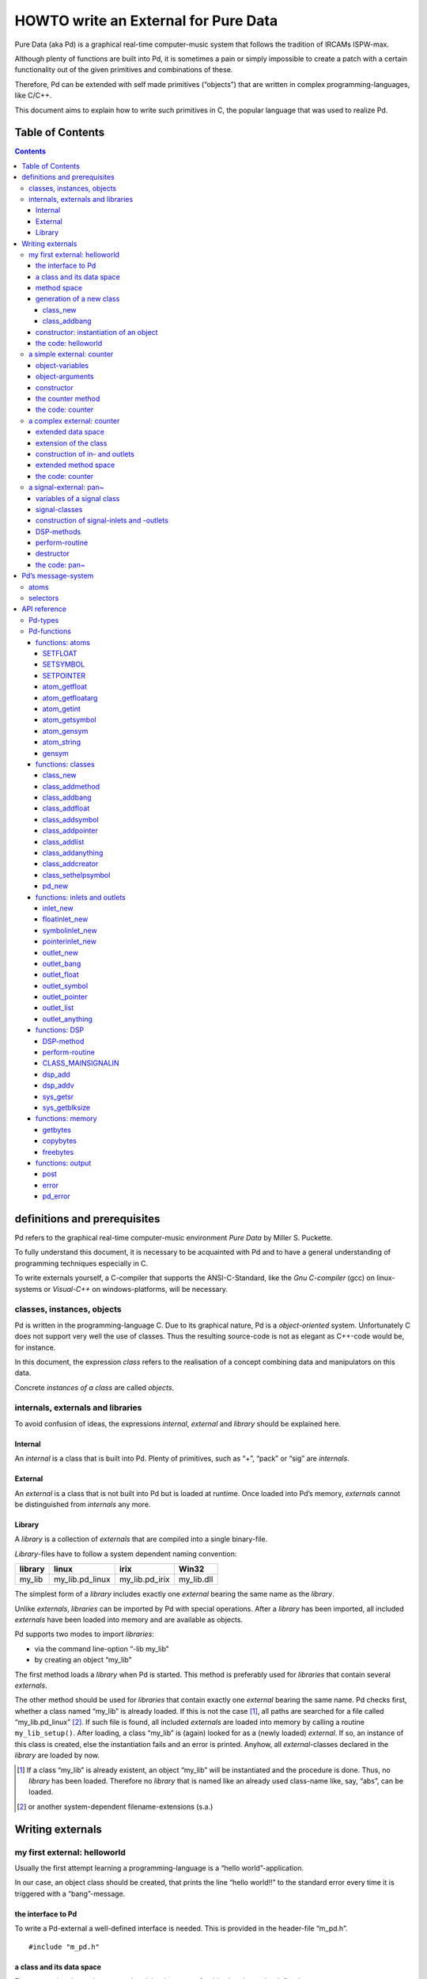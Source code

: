 #####################################
HOWTO write an External for Pure Data
#####################################

Pure Data (aka Pd) is a graphical real-time computer-music system that follows the tradition of IRCAMs ISPW-max.

Although plenty of functions are built into Pd, it is sometimes a pain or simply impossible to create a patch with a certain functionality out of the given primitives and combinations of these.

Therefore, Pd can be extended with self made primitives (“objects”) that are written in complex programming-languages, like C/C++.

This document aims to explain how to write such primitives in C, the popular language that was used to realize Pd. 

Table of Contents
*****************

.. contents::

definitions and prerequisites
*****************************

Pd refers to the graphical real-time computer-music environment *Pure
Data* by Miller S. Puckette.

To fully understand this document, it is necessary to be acquainted with
Pd and to have a general understanding of programming techniques
especially in C.

To write externals yourself, a C-compiler that supports the
ANSI-C-Standard, like the *Gnu C-compiler* (gcc) on linux-systems or
*Visual-C++* on windows-platforms, will be necessary.

classes, instances, objects
===========================

Pd is written in the programming-language C. Due to its graphical
nature, Pd is a *object-oriented* system. Unfortunately C does not
support very well the use of classes. Thus the resulting source-code is
not as elegant as C++-code would be, for instance.

In this document, the expression *class* refers to the realisation of a
concept combining data and manipulators on this data.

Concrete *instances of a class* are called *objects*.

internals, externals and libraries
==================================

To avoid confusion of ideas, the expressions *internal*, *external* and
*library* should be explained here.

Internal
--------

An *internal* is a class that is built into Pd. Plenty of primitives,
such as “+”, “pack” or “sig” are *internals*.

External
--------

An *external* is a class that is not built into Pd but is loaded at
runtime. Once loaded into Pd’s memory, *externals* cannot be
distinguished from *internals* any more.

Library
-------

A *library* is a collection of *externals* that are compiled into a
single binary-file.

*Library*-files have to follow a system dependent naming convention:

+-----------+---------------------+--------------------+---------------+
| library   | linux               | irix               | Win32         |
+===========+=====================+====================+===============+
| my\_lib   | my\_lib.pd\_linux   | my\_lib.pd\_irix   | my\_lib.dll   |
+-----------+---------------------+--------------------+---------------+

The simplest form of a *library* includes exactly one *external* bearing
the same name as the *library*.

Unlike *externals*, *libraries* can be imported by Pd with special
operations. After a *library* has been imported, all included
*externals* have been loaded into memory and are available as objects.

Pd supports two modes to import *libraries*:

-  via the command line-option “-lib my\_lib”

-  by creating an object “my\_lib”

The first method loads a *library* when Pd is started. This method is
preferably used for *libraries* that contain several *externals*.

The other method should be used for *libraries* that contain exactly one
*external* bearing the same name. Pd checks first, whether a class named
“my\_lib” is already loaded. If this is not the case [#]_, all paths are
searched for a file called “my\_lib.pd\_linux” [#]_. If such file is
found, all included *externals* are loaded into memory by calling a
routine ``my_lib_setup()``. After loading, a class “my\_lib” is (again)
looked for as a (newly loaded) *external*. If so, an instance of this
class is created, else the instantiation fails and an error is printed.
Anyhow, all *external*-classes declared in the *library* are loaded by
now.

.. [#] If a class “my\_lib” is already existent, an object “my\_lib” will be instantiated and the procedure is done. Thus, no *library* has been loaded. Therefore no *library* that is named like an already used class-name like, say, “abs”, can be loaded.

.. [#] or another system-dependent filename-extensions (s.a.)


Writing externals
*****************

my first external: helloworld
=============================

Usually the first attempt learning a programming-language is a “hello
world”-application.

In our case, an object class should be created, that prints the line
“hello world!!” to the standard error every time it is triggered with a
“bang”-message.

the interface to Pd
-------------------

To write a Pd-external a well-defined interface is needed. This is
provided in the header-file “m\_pd.h”.

::

    #include "m_pd.h"

a class and its data space
--------------------------

First a new class has to be prepared and the data space for this class
has to be defined.

::

    static t_class *helloworld_class;

    typedef struct _helloworld {
      t_object  x_obj;
    } t_helloworld;

``hello_worldclass`` is going to be a pointer to the new class.

The structure ``t_helloworld`` (of the type ``_helloworld``) is the data
space of the class.

An absolutely necessary element of the data space is a variable of the
type ``t_object``, which is used to store internal object-properties
like the graphical presentation of the object or data about inlets and
outlets.

``t_object`` has to be the first entry in the structure !

Because a simple “hello world”-application needs no variables, the
structure is empty apart from the ``t_object``.

method space
------------

Apart from the data space, a class needs a set of manipulators (methods)
to manipulate the data with.

If a message is sent to an instance of our class, a method is called.
These methods are the interfaces to the message system of Pd. On
principal they have no return argument and are therefore of the type
``void``.

::

    void helloworld_bang(t_helloworld *x)
    {
      post("Hello world !!");
    }

This method has an argument of the type ``t_helloworld``, which would
enable us to manipulate the data space.

Since we only want to output “Hello world!” (and, by the way, our data
space is quite sparse), we renounce a manipulation.

The command ``post(char *c,...)`` sends a string to the standard error.
A carriage return is added automatically. Apart from this, the
``post``-command works like the C-command ``printf()``.

generation of a new class
-------------------------

To generate a new class, information of the data space and the method
space of this class, have to be passed to Pd when a library is loaded.

On loading a new library “my\_lib”, Pd tries to call a function
“my\_lib\_setup()”. This function (or functions called by it) declares
the new classes and their properties. It is only called once, when the
library is loaded. If the function-call fails (e.g., because no function
of the specified name is present) no external of the library will be
loaded.

::

    void helloworld_setup(void)
    {
      helloworld_class = class_new(gensym("helloworld"),
            (t_newmethod)helloworld_new,
            0, sizeof(t_helloworld),
            CLASS_DEFAULT, 0);

      class_addbang(helloworld_class, helloworld_bang);
    }

class\_new
^^^^^^^^^^

The function ``class_new`` creates a new class and returns a pointer to
this prototype.

The first argument is the symbolic name of the class.

The next two arguments define the constructor and destructor of the
class.

Whenever a class object is created in a Pd-patch, the class-constructor
``(t_newmethod)helloworld_new`` instantiates the object and initialises
the data space.

Whenever an object is destroyed (either by closing the containing patch
or by deleting the object from the patch) the destructor frees the
dynamically reserved memory. The allocated memory for the static data
space is automatically reserved and freed.

Therefore we do not have to provide a destructor in this example, the
argument is set to “0”.

To enable Pd to reserve and free enough memory for the static data
space, the size of the data structure has to be passed as the fourth
argument.

The fifth argument has influence on the graphical representation of the
class objects. The default-value is ``CLASS_DEFAULT`` or simply “0”.

The remaining arguments define the arguments of an object and its type.

Up to six numeric and symbolic object-arguments can be defined via
``A_DEFFLOAT`` and ``A_DEFSYMBOL``. If more arguments are to be passed
to the object or if the order of atom types should by more flexible,
``A_GIMME`` can be used for passing an arbitrary list of atoms.

The list of object-arguments is terminated by “0”. In this example we
have no object-arguments at all for the class.

class\_addbang
^^^^^^^^^^^^^^

We still have to add a method space to the class.

``class_addbang`` adds a method for a “bang”-message to the class that
is defined in the first argument. The added method is defined in the
second argument.

constructor: instantiation of an object
---------------------------------------

Each time, an object is created in a Pd-patch, the constructor that is
defined with the ``class_new``-command, generates a new instance of the
class.

The constructor has to be of type ``void *``.

::

    void *helloworld_new(void)
    {
      t_helloworld *x = (t_helloworld *)pd_new(helloworld_class);

      return (void *)x;
    }

The arguments of the constructor-method depend on the object-arguments
defined with ``class_new``.

+--------------------------+-------------------------------------------+
| ``class_new``-argument   | constructor-argument                      |
+==========================+===========================================+
| ``A_DEFFLOAT``           | ``t_floatarg f``                          |
+--------------------------+-------------------------------------------+
| ``A_DEFSYMBOL``          | ``t_symbol *s``                           |
+--------------------------+-------------------------------------------+
| ``A_GIMME``              | ``t_symbol *s, int argc, t_atom *argv``   |
+--------------------------+-------------------------------------------+

Because there are no object-arguments for our “hello world”-class, the
constructor has anon too.

The function ``pd_new`` reserves memory for the data space, initialises
the variables that are internal to the object and returns a pointer to
the data space.

The type-cast to the data space is necessary.

Normally, the constructor would initialise the object-variables.
However, since we have none, this is not necessary.

The constructor has to return a pointer to the instantiated data space.

the code: helloworld
--------------------

::

    #include "m_pd.h"

    static t_class *helloworld_class;

    typedef struct _helloworld {
      t_object  x_obj;
    } t_helloworld;

    void helloworld_bang(t_helloworld *x)
    {
      post("Hello world !!");
    }

    void *helloworld_new(void)
    {
      t_helloworld *x = (t_helloworld *)pd_new(helloworld_class);

      return (void *)x;
    }

    void helloworld_setup(void) {
      helloworld_class = class_new(gensym("helloworld"),
            (t_newmethod)helloworld_new,
            0, sizeof(t_helloworld),
            CLASS_DEFAULT, 0);
      class_addbang(helloworld_class, helloworld_bang);
    }

a simple external: counter
==========================

Now we want to realize a simple counter as an external. A “bang”-trigger
outputs the counter-value on the outlet and afterwards increases the
counter-value by 1.

This class is similar to the previous one, but the data space is
extended by a variable “counter” and the result is written as a message
to an outlet instead of a string to the standard error.

object-variables
----------------

Of course, a counter needs a state-variable to store the actual
counter-value.

State-variables that belong to class instances belong to the data space.

::

    typedef struct _counter {
      t_object  x_obj;
      int i_count;
    } t_counter;

The integer variable ``i_count`` stores the counter-value.

object-arguments
----------------

It is quite useful for a counter, if a initial value can be defined by
the user. Therefore this initial value should be passed to the object at
creation-time.

::

    void counter_setup(void) {
      counter_class = class_new(gensym("counter"),
            (t_newmethod)counter_new,
            0, sizeof(t_counter),
            CLASS_DEFAULT,
            A_DEFFLOAT, 0);

      class_addbang(counter_class, counter_bang);
    }

So we have an additional argument in the function ``class_new``:
``A_DEFFLOAT`` tells Pd, that the object needs one argument of the type
``t_floatarg``. If no argument is passed, this will default to “0”.

constructor
-----------

The constructor has some new tasks. On the one hand, a variable value
has to be initialised, on the other hand, an outlet for the object has
to be created.

::

    void *counter_new(t_floatarg f)
    {
      t_counter *x = (t_counter *)pd_new(counter_class);

      x->i_count=f;
      outlet_new(&x->x_obj, &s_float);

      return (void *)x;
    }

The constructor-method has one argument of type ``t_floatarg`` as
declared in the setup-routine by ``class_new``. This argument is used to
initialise the counter.

A new outlet is created with the function ``outlet_new``. The first
argument is a pointer to the interna of the object the new outlet is
created for.

The second argument is a symbolic description of the outlet-type. Since
out counter should output numeric values it is of type “float”.

``outlet_new`` returns a pointer to the new outlet and saves this very
pointer in the ``t_object``-variable ``x_obj.ob_outlet``. If only one
outlet is used, the pointer need not additionally be stored in the data
space. If more than one outlets are used, the pointers have to be stored
in the data space, because the ``t_object``-variable can only hold one
outlet pointer.

the counter method
------------------

When triggered, the counter value should be sent to the outlet and
afterwards be incremented by 1.

::

    void counter_bang(t_counter *x)
    {
      t_float f=x->i_count;
      x->i_count++;
      outlet_float(x->x_obj.ob_outlet, f);
    }

The function ``outlet_float`` sends a floating-point-value (second
argument) to the outlet that is specified by the first argument.

We first store the counter in a floating point-buffer. Afterwards the
counter is incremented and not before that the buffer variable is sent
to the outlet.

What appears to be unnecessary on the first glance, makes sense after
further inspection: The buffer variable has been realized as
``t_float``, since ``outlet_float`` expects a floating point-value and a
typecast is inevitable.

If the counter value was sent to the outlet before being incremented,
this could result in an unwanted (though well defined) behaviour: If the
counter-outlet directly triggered its own inlet, the counter-method
would be called although the counter value was not yet incremented.
Normally this is not what we want.

The same (correct) result could of course be obtained with a single
line, but this would obscure the *reentrant*-problem.

the code: counter
-----------------

::

    #include "m_pd.h"

    static t_class *counter_class;

    typedef struct _counter {
      t_object  x_obj;
      int i_count;
    } t_counter;

    void counter_bang(t_counter *x)
    {
      t_float f=x->i_count;
      x->i_count++;
      outlet_float(x->x_obj.ob_outlet, f);
    }

    void *counter_new(t_floatarg f)
    {
      t_counter *x = (t_counter *)pd_new(counter_class);

      x->i_count=f;
      outlet_new(&x->x_obj, &s_float);

      return (void *)x;
    }

    void counter_setup(void) {
      counter_class = class_new(gensym("counter"),
            (t_newmethod)counter_new,
            0, sizeof(t_counter),
            CLASS_DEFAULT,
            A_DEFFLOAT, 0);

      class_addbang(counter_class, counter_bang);
    }

a complex external: counter
===========================

The simple counter of the previous chapter can easily be extended to
more complexity. It might be quite useful to be able to reset the
counter to an initial value, to set upper and lower boundaries and to
control the step-width. Each overrun should send a “bang”-Message to a
second outlet and reset the counter to the initial value.

extended data space
-------------------

::

    typedef struct _counter {
      t_object  x_obj;
      int i_count;
      t_float step;
      int i_down, i_up;
      t_outlet *f_out, *b_out;
    } t_counter;

The data space has been extended to hold variables for step width and
upper and lower boundaries. Furthermore pointers for two outlets have
been added.

extension of the class
----------------------

The new class objects should have methods for different messages, like
“set” and “reset”. Therefore the method space has to be extended too.

::

      counter_class = class_new(gensym("counter"),
            (t_newmethod)counter_new,
            0, sizeof(t_counter),
            CLASS_DEFAULT, 
            A_GIMME, 0);

The class generator ``class_new`` has been extended by the argument
``A_GIMME``. This enables a dynamic number of arguments to be passed at
the instantiation of the object.

::

      class_addmethod(counter_class,
            (t_method)counter_reset,
            gensym("reset"), 0);

``class_addmethod`` adds a method for an arbitrary selector to an class.

The first argument is the class the method (second argument) will be
added to.

The third argument is the symbolic selector that should be associated
with the method.

The remaining “0”-terminated arguments describe the list of atoms that
follows the selector.

::

      class_addmethod(counter_class,
            (t_method)counter_set, gensym("set"),
            A_DEFFLOAT, 0);
      class_addmethod(counter_class,
            (t_method)counter_bound, gensym("bound"),
            A_DEFFLOAT, A_DEFFLOAT, 0);

A method for “set” followed by a numerical value is added, as well as a
method for the selector “bound” followed by two numerical values.

::

      class_sethelpsymbol(counter_class, gensym("help-counter"));

If a Pd-object is right-clicked, a help-patch describing the
object-class can be opened. By default, this patch is located in the
directory “\ *doc/5.reference/*\ ” and is named like the symbolic class
name.

An alternative help-patch can be defined with the
``class_sethelpsymbol``-command.

construction of in- and outlets
-------------------------------

When creating the object, several arguments should be passed by the
user.

::

    void *counter_new(t_symbol *s, int argc, t_atom *argv)

Because of the declaration of arguments in the ``class_new``-function
with ``A_GIMME``, the constructor has following arguments:

+--------------------+------------------------------------------------+
| ``t_symbol *s``    | the symbolic name,                             |
+--------------------+------------------------------------------------+
|                    | that was used for object creation              |
+--------------------+------------------------------------------------+
| ``int argc``       | the number of arguments passed to the object   |
+--------------------+------------------------------------------------+
| ``t_atom *argv``   | a pointer to a list of argc atoms              |
+--------------------+------------------------------------------------+

::

      t_float f1=0, f2=0;

      x->step=1;
      switch(argc){
      default:
      case 3:
        x->step=atom_getfloat(argv+2);
      case 2:
        f2=atom_getfloat(argv+1);
      case 1:
        f1=atom_getfloat(argv);
        break;
      case 0:
        break;
      }
      if (argc<2)f2=f1;
      x->i_down = (f1<f2)?f1:f2;
      x->i_up   = (f1>f2)?f1:f2;

      x->i_count=x->i_down;

If three arguments are passed, these should be the *lower boundary*, the
*upper boundary* and the *step width*.

If only two arguments are passed, the step-width defaults to “1”. If
only one argument is passed, this should be the *initial value* of the
counter with step-width of “1”.

::

      inlet_new(&x->x_obj, &x->x_obj.ob_pd,
            gensym("list"), gensym("bound"));

The function ``inlet_new`` creates a new “active” inlet. “Active” means,
that a class-method is called each time a message is sent to an “active”
inlet.

Due to the software-architecture, the first inlet is always “active”.

The first two arguments of the ``inlet_new``-function are pointers to
the interna of the object and to the graphical presentation of the
object.

The symbolic selector that is specified by the third argument is to be
substituted by another symbolic selector (fourth argument) for this
inlet.

Because of this substitution of selectors, a message on a certain right
inlet can be treated as a message with a certain selector on the
leftmost inlet.

This means:

-  The substituting selector has to be declared by ``class_addmethod``
   in the setup-routine.

-  It is possible to simulate a certain right inlet, by sending a
   message with this inlet’s selector to the leftmost inlet.

-  It is not possible to add methods for more than one selector to a
   right inlet. Particularly it is not possible to add a universal
   method for arbitrary selectors to a right inlet.

.. raw:: html

   <!-- -->

::

      floatinlet_new(&x->x_obj, &x->step);

``floatinlet_new`` generates a new “passive” inlet for numerical values.
“Passive” inlets allow parts of the data space-memory to be written
directly from outside. Therefore it is not possible to check for illegal
inputs.

The first argument is a pointer to the internal infrastructure of the
object. The second argument is the address in the data space-memory,
where other objects can write too.

“Passive” inlets can be created for pointers, symbolic or numerical
(floating point [#]_ ) values.


::

      x->f_out = outlet_new(&x->x_obj, &s_float);
      x->b_out = outlet_new(&x->x_obj, &s_bang);

The pointers returned by ``outlet_new`` have to be saved in the
classdata space to be used later by the outlet-routines.

The order of the generation of inlets and outlets is important, since it
corresponds to the order of inlets and outlets in the graphical
representation of the object.

.. [#] That’s why the step-width of the classdata space is realized as t\_float.

extended method space
---------------------

The method for the “bang”-message has to full fill the more complex
tasks.

::

    void counter_bang(t_counter *x)
    {
      t_float f=x->i_count;
      int step = x->step;
      x->i_count+=step;
      if (x->i_down-x->i_up) {
        if ((step>0) && (x->i_count > x->i_up)) {
          x->i_count = x->i_down;
          outlet_bang(x->b_out);
        } else if (x->i_count < x->i_down) {
          x->i_count = x->i_up;
          outlet_bang(x->b_out);
        }
      }
      outlet_float(x->f_out, f);
    }

Each outlet is identified by the ``outlet_...``-functions via the
pointer to this outlets.

The remaining methods still have to be implemented:

::

    void counter_reset(t_counter *x)
    {
      x->i_count = x->i_down;
    }

    void counter_set(t_counter *x, t_floatarg f)
    {
      x->i_count = f;
    }

    void counter_bound(t_counter *x, t_floatarg f1, t_floatarg f2)
    {
      x->i_down = (f1<f2)?f1:f2;
      x->i_up   = (f1>f2)?f1:f2;
    }

the code: counter
-----------------

::

    #include "m_pd.h"

    static t_class *counter_class;

    typedef struct _counter {
      t_object  x_obj;
      int i_count;
      t_float step;
      int i_down, i_up;
      t_outlet *f_out, *b_out;
    } t_counter;

    void counter_bang(t_counter *x)
    {
      t_float f=x->i_count;
      int step = x->step;
      x->i_count+=step;

      if (x->i_down-x->i_up) {
        if ((step>0) && (x->i_count > x->i_up)) {
          x->i_count = x->i_down;
          outlet_bang(x->b_out);
        } else if (x->i_count < x->i_down) {
          x->i_count = x->i_up;
          outlet_bang(x->b_out);
        }
      }

      outlet_float(x->f_out, f);
    }

    void counter_reset(t_counter *x)
    {
      x->i_count = x->i_down;
    }

    void counter_set(t_counter *x, t_floatarg f)
    {
      x->i_count = f;
    }

    void counter_bound(t_counter *x, t_floatarg f1, t_floatarg f2)
    {
      x->i_down = (f1<f2)?f1:f2;
      x->i_up   = (f1>f2)?f1:f2;
    }

    void *counter_new(t_symbol *s, int argc, t_atom *argv)
    {
      t_counter *x = (t_counter *)pd_new(counter_class);
      t_float f1=0, f2=0;

      x->step=1;
      switch(argc){
      default:
      case 3:
        x->step=atom_getfloat(argv+2);
      case 2:
        f2=atom_getfloat(argv+1);
      case 1:
        f1=atom_getfloat(argv);
        break;
      case 0:
        break;
      }
      if (argc<2)f2=f1;

      x->i_down = (f1<f2)?f1:f2;
      x->i_up   = (f1>f2)?f1:f2;

      x->i_count=x->i_down;

      inlet_new(&x->x_obj, &x->x_obj.ob_pd,
            gensym("list"), gensym("bound"));
      floatinlet_new(&x->x_obj, &x->step);

      x->f_out = outlet_new(&x->x_obj, &s_float);
      x->b_out = outlet_new(&x->x_obj, &s_bang);

      return (void *)x;
    }

    void counter_setup(void) {
      counter_class = class_new(gensym("counter"),
            (t_newmethod)counter_new,
            0, sizeof(t_counter),
            CLASS_DEFAULT, 
            A_GIMME, 0);

      class_addbang  (counter_class, counter_bang);
      class_addmethod(counter_class,
            (t_method)counter_reset, gensym("reset"), 0);
      class_addmethod(counter_class, 
            (t_method)counter_set, gensym("set"),
            A_DEFFLOAT, 0);
      class_addmethod(counter_class,
            (t_method)counter_bound, gensym("bound"),
            A_DEFFLOAT, A_DEFFLOAT, 0);

      class_sethelpsymbol(counter_class, gensym("help-counter"));
    }

a signal-external: pan~
=======================

Signal classes are normal Pd-classes, that offer additional methods for
signals.

All methods and concepts that can be realized with normal object classes
can therefore be realized with signal classes too.

Per agreement, the symbolic names of signal classes end with a tilde .

The class “pan” shall demonstrate, how signal classes are written.

A signal on the left inlet is mixed with a signal on the second inlet.
The mixing-factor between 0 and 1 is defined via a ``t_float``-message
on a third inlet.

variables of a signal class
---------------------------

Since a signal-class is only an extended normal class, there are no
principal differences between the data spaces.

::

    typedef struct _pan_tilde {
      t_object x_obj;

      t_sample f_pan;
      t_float  f;

      t_inlet *x_in2;
      t_inlet *x_in3;

      t_outlet*x_out;

    } t_pan_tilde;

Only one variable ``f_pan`` for the *mixing-factor* of the
panning-function is needed.

The other variable ``f`` is needed whenever a signal-inlet is needed
too. If no signal but only a float-message is present at a signal-inlet,
this variable is used to automatically convert the float to signal.

Finally, we have the members ``x_in2``, ``x_in3`` and ``x_out``, which
are needed to store handles to the various extra inlets (resp. outlets)
of the object.

signal-classes
--------------

::

    void pan_tilde_setup(void) {
      pan_tilde_class = class_new(gensym("pan~"),
            (t_newmethod)pan_tilde_new,
            (t_method)pan_tilde_free,
            sizeof(t_pan_tilde),
            CLASS_DEFAULT, 
            A_DEFFLOAT, 0);

      class_addmethod(pan_tilde_class,
            (t_method)pan_tilde_dsp, gensym("dsp"), A_CANT, 0);
      CLASS_MAINSIGNALIN(pan_tilde_class, t_pan_tilde, f);
    }

Something has changed with the ``class_new`` function: the third
argument specifies a “free-method” (aka *destructor*), which is called
whenever an instance of the object is to be deleted (just like the
“new-method” is called whenever an instance is to be created). In the
prior examples this was set to ``0`` (meaning: we don’t care), but in
this example we have to clean up some resources when we don’t need them
any more.

More interestingly, a method for signal-processing has to be provided by
each signal class.

Whenever Pd’s audio engine is started, a message with the selector “dsp”
is sent to each object. Each class that has a method for the
“dsp”-message is recognised as signal class.

Signal classes that want to provide signal-inlets have to declare this
via the ``CLASS_MAINSIGNALIN``-macro. This enables signals at the first
(default) inlet. If more than one signal-inlet is needed, they have to
be created explicitly in the constructor-method.

Inlets that are declared as signal-inlets cannot provide methods for
``t_float``-messages any longer.

The first argument of the macro is a pointer to the signal class. The
second argument is the type of the class’s data space.

The last argument is a dummy-variable out of the data space that is
needed to replace non-existing signal at the signal-inlet(s) with
``t_float``-messages.

construction of signal-inlets and -outlets
------------------------------------------

::

    void *pan_tilde_new(t_floatarg f)
    {
      t_pan_tilde *x = (t_pan_tilde *)pd_new(pan_tilde_class);

      x->f_pan = f;

      x->x_in2 = inlet_new(&x->x_obj, &x->x_obj.ob_pd, &s_signal, &s_signal);
      x->x_in3 = floatinlet_new (&x->x_obj, &x->f_pan);

      x->x_out = outlet_new(&x->x_obj, &s_signal);

      return (void *)x;
    }

Additional signal-inlets are added like other inlets with the routine
``inlet_new``. The last two arguments are references to the symbolic
selector “signal” in the lookup-table.

Signal-outlets are also created like normal (message-)outlets, by
setting the outlet-selector to “signal”.

The newly created inlets/outlets are “user-allocated” data. Pd will keep
track of all the resources it automatically creates (like the default
inlet), and will eventually free these resources once they are no longer
needed. However, if we request an “extra” resource (like the additional
inlets/outlets in this example; or - more commonly - memory that is
allocated via ``malloc`` or similar), we have to make sure ourselves,
that these resources are freed when no longer needed. If we fail to do
so, we will invariably create a dreaded *memory leak*.

Therefore, we store the “handles” to the newly created inlets/outlets as
returned by the ``..._new`` routines for later use.

DSP-methods
-----------

Whenever Pd’s audio engine is turned on, all signal-objects declare
their perform-routines that are to be added to the DSP-tree.

The “dsp”-method has two arguments, the pointer to the class-data space,
and a pointer to an array of signals. The signal array consists of the
input signals (from left to right) and then the output signals (from
left to right).

::

    void pan_tilde_dsp(t_pan_tilde *x, t_signal **sp)
    {
      dsp_add(pan_tilde_perform, 5, x,
              sp[0]->s_vec, sp[1]->s_vec, sp[2]->s_vec, sp[0]->s_n);
    }

``dsp_add`` adds a *perform*-routine (as declared in the first argument)
to the DSP-tree.

The second argument is the number of the following pointers to diverse
variables. Which pointers to which variables are passed is not limited.

Here, sp[0] is the first in-signal, sp[1] represents the second
in-signal and sp[2] points to the out-signal.

The structure ``t_signal`` contains a pointer to the its signal-vector
``().s_vec`` (an array of samples of type ``t_sample``), and the length
of this signal-vector ``().s_n``.

Since all signal vectors of a patch (not including it’s sub-patches) are
of the same length, it is sufficient to get the length of one of these
vectors.

Since an object doesn't know its *perform*-routine's signal-vector
length until the "dsp"-method, this would be the place to allocate
temporary buffers to store intermediate dsp computations. See:
*getbytes*.

perform-routine
---------------

The perform-routine is the DSP-heart of each signal class.

A pointer to an integer-array is passed to it. This array contains the
pointers, that were passed via ``dsp_add``, which must be cast back to
their real type.

The perform-routine has to return a pointer to integer, that points to
the address behind the stored pointers of the routine. This means, that
the return argument equals the argument of the perform-routine plus the
number of pointer variables (as declared as the second argument of
``dsp_add``) plus one.

::

    t_int *pan_tilde_perform(t_int *w)
    {
      t_pan_tilde *x = (t_pan_tilde *)(w[1]);
      t_sample  *in1 =    (t_sample *)(w[2]);
      t_sample  *in2 =    (t_sample *)(w[3]);
      t_sample  *out =    (t_sample *)(w[4]);
      int          n =           (int)(w[5]);

      t_sample f_pan = (x->f_pan<0)?0.0:(x->f_pan>1)?1.0:x->f_pan;

      while (n--) *out++ = (*in1++)*(1-f_pan)+(*in2++)*f_pan;

      return (w+6);
    }

Each sample of the signal vectors is read and manipulated in the
``while``-loop.

Optimisation of the DSP-tree tries to avoid unnecessary copy-operations.
Therefore it is possible, that in- and out-signal are located at the
same address in the memory. In this case, the programmer has to be
careful not to write into the out-signal before having read the
in-signal to avoid overwriting data that is not yet saved.

destructor
----------

::

    void pan_tilde_free(t_pan_tilde *x)
    {
      inlet_free(x->x_in2);
      inlet_free(x->x_in3);
      outlet_free(x->x_out);
    }

If our object has some dynamically allocated resources (usually this is
dynamically allocated memory), we must free them manually in the
“free-method” (aka: destructor).

In the example above, we do so by calling ``inlet_free`` (resp.
``outlet_free``) on the handles to our additional iolets.

NOTE: we do not really need to free inlets and outlet. As Pd will
automatically free them for us (unless we are doing higher-order magic,
like displaying one objects iolet as another object's. but let's not get
into that for now...)

the code: pan~
--------------

::

    #include "m_pd.h"

    static t_class *pan_tilde_class;

    typedef struct _pan_tilde {
      t_object  x_obj;
      t_sample f_pan;
      t_sample f;

      t_inlet *x_in2;
      t_inlet *x_in3;
      t_outlet*x_out;
    } t_pan_tilde;

    t_int *pan_tilde_perform(t_int *w)
    {
      t_pan_tilde *x = (t_pan_tilde *)(w[1]);
      t_sample  *in1 =    (t_sample *)(w[2]);
      t_sample  *in2 =    (t_sample *)(w[3]);
      t_sample  *out =    (t_sample *)(w[4]);
      int          n =           (int)(w[5]);
      t_sample f_pan = (x->f_pan<0)?0.0:(x->f_pan>1)?1.0:x->f_pan;

      while (n--) *out++ = (*in1++)*(1-f_pan)+(*in2++)*f_pan;

      return (w+6);
    }

    void pan_tilde_dsp(t_pan_tilde *x, t_signal **sp)
    {
      dsp_add(pan_tilde_perform, 5, x,
              sp[0]->s_vec, sp[1]->s_vec, sp[2]->s_vec, sp[0]->s_n);
    }

    void pan_tilde_free(t_pan_tilde *x)
    {
      inlet_free(x->x_in2);
      inlet_free(x->x_in3);
      outlet_free(x->x_out);
    }

    void *pan_tilde_new(t_floatarg f)
    {
      t_pan_tilde *x = (t_pan_tilde *)pd_new(pan_tilde_class);

      x->f_pan = f;
      
      x->x_in2=inlet_new(&x->x_obj, &x->x_obj.ob_pd, &s_signal, &s_signal);
      x->x_in3=floatinlet_new (&x->x_obj, &x->f_pan);
      x->x_out=outlet_new(&x->x_obj, &s_signal);

      return (void *)x;
    }

    void pan_tilde_setup(void) {
      pan_tilde_class = class_new(gensym("pan~"),
            (t_newmethod)pan_tilde_new,
            0, sizeof(t_pan_tilde),
            CLASS_DEFAULT, 
            A_DEFFLOAT, 0);

      class_addmethod(pan_tilde_class,
            (t_method)pan_tilde_dsp, gensym("dsp"), A_CANT, 0);
      CLASS_MAINSIGNALIN(pan_tilde_class, t_pan_tilde, f);
    }

Pd’s message-system
*******************

Non-audio-data are distributed via a message-system. Each message
consists of a “selector” and a list of atoms.

atoms
=====

There are three kinds of atoms:

-  *A\_FLOAT*: a numerical value (floating point)

-  *A\_SYMBOL*: a symbolic value (string)

-  *A\_POINTER*: a pointer

Numerical values are always floating point-values (``t_float``), even if
they could be displayed as integer values.

Each symbol is stored in a lookup-table for reasons of performance. The
command ``gensym`` looks up a string in the lookup-table and returns the
address of the symbol. If the string is not yet to be found in the
table, a new symbol is added.

Atoms of type *A\_POINTER* are not very important (for simple
externals).

The type of an atom ``a`` is stored in the structure-element
``a.a_type``.

selectors
=========

The selector is a symbol that defines the type of a message. There are
five predefined selectors:

-  “bang” labels a trigger event. A “bang”-message consists only of the
   selector and contains no lists of atoms.

-  “float” labels a numerical value. The list of a “float”-Message
   contains one single atom of type *A\_FLOAT*

-  “symbol” labels a symbolic value. The list of a “symbol”-Message
   contains one single atom of type *A\_SYMBOL*

-  “pointer” labels a pointer value. The list of a “pointer”-Message
   contains one single atom of type *A\_POINTER*

-  “list” labels a list of one or more atoms of arbitrary type.

Since the symbols for these selectors are used quite often, their
address in the lookup-table can be queried directly, without having to
use ``gensym``:

+--------------+-------------------------+------------------+
| selector     | lookup-routine          | lookup-address   |
+==============+=========================+==================+
| bang         | ``gensym("bang")``      | ``&s_bang``      |
+--------------+-------------------------+------------------+
| float        | ``gensym("float")``     | ``&s_float``     |
+--------------+-------------------------+------------------+
| symbol       | ``gensym("symbol")``    | ``&s_symbol``    |
+--------------+-------------------------+------------------+
| pointer      | ``gensym("pointer")``   | ``&s_pointer``   |
+--------------+-------------------------+------------------+
| list         | ``gensym("list")``      | ``&s_list``      |
+--------------+-------------------------+------------------+
| — (signal)   | ``gensym("signal")``    | ``&s_symbol``    |
+--------------+-------------------------+------------------+

Other selectors can be used as well. The receiving class has to provide
a method for a specific selector or for “anything”, which is any
arbitrary selector.

Messages that have no explicit selector and start with a numerical
value, are recognised automatically either as “float”-message (only one
atom) or as “list”-message (several atoms).

For example, messages “\ ``12.429``\ ” and “\ ``float 12.429``\ ” are
identical. Likewise, the messages “\ ``list 1 for you``\ ” is identical
to “\ ``1 for you``\ ”.


API reference
*************


Pd-types
========

Since Pd is used on several platforms, many ordinary types of variables,
like ``int``, are re-defined. To write portable code, it is reasonable
to use types provided by Pd.

Apart from this there are many predefined types, that should make the
life of the programmer simpler.

Generally, Pd-types start with ``t_``.

+-------------------+------------------------------------------+
| Pd-type           | description                              |
+===================+==========================================+
| ``t_atom``        | atom                                     |
+-------------------+------------------------------------------+
| ``t_float``       | floating point value                     |
+-------------------+------------------------------------------+
| ``t_symbol``      | symbol                                   |
+-------------------+------------------------------------------+
| ``t_gpointer``    | pointer (to graphical objects)           |
+-------------------+------------------------------------------+
| ``t_int``         | pointer-sized integer value              |
|                   | (do **not** use this for integers)       |
+-------------------+------------------------------------------+
| ``t_signal``      | structure of a signal                    |
+-------------------+------------------------------------------+
| ``t_sample``      | audio signal-value (floating point)      |
+-------------------+------------------------------------------+
| ``t_outlet``      | outlet of an object                      |
+-------------------+------------------------------------------+
| ``t_inlet``       | inlet of an object                       |
+-------------------+------------------------------------------+
| ``t_object``      | object-interna                           |
+-------------------+------------------------------------------+
| ``t_class``       | a Pd-class                               |
+-------------------+------------------------------------------+
| ``t_method``      | class-method                             |
+-------------------+------------------------------------------+
| ``t_newmethod``   | pointer to a constructor (new-routine)   |
+-------------------+------------------------------------------+

Pd-functions
============

functions: atoms
----------------

SETFLOAT
^^^^^^^^

::

    SETFLOAT(atom, f)

This macro sets the type of ``atom`` to ``A_FLOAT`` and stores the
numerical value ``f`` in this atom.

SETSYMBOL
^^^^^^^^^

::

    SETSYMBOL(atom, s)

This macro sets the type of ``atom`` to ``A_SYMBOL`` and stores the
symbolic pointer ``s`` in this atom.

SETPOINTER
^^^^^^^^^^

::

    SETPOINTER(atom, pt)

This macro sets the type of ``atom`` to ``A_POINTER`` and stores the
pointer ``pt`` in this atom.

atom\_getfloat
^^^^^^^^^^^^^^

::

    t_float atom_getfloat(t_atom *a);

If the type of the atom ``a`` is ``A_FLOAT``, the numerical value of
this atom else “0.0” is returned.

atom\_getfloatarg
^^^^^^^^^^^^^^^^^

::

    t_float atom_getfloatarg(int which, int argc, t_atom *argv)

If the type of the atom – that is found at in the atom-list ``argv``
with the length ``argc`` at the place ``which`` – is ``A_FLOAT``, the
numerical value of this atom else “0.0” is returned.

atom\_getint
^^^^^^^^^^^^

::

    t_int atom_getint(t_atom *a);

If the type of the atom ``a`` is ``A_FLOAT``, its numerical value is
returned as integer else “0” is returned.

atom\_getsymbol
^^^^^^^^^^^^^^^

::

    t_symbol atom_getsymbol(t_atom *a);

If the type of the atom ``a`` is ``A_SYMBOL``, a pointer to this symbol
is returned, else a null-pointer “0” is returned.

atom\_gensym
^^^^^^^^^^^^

::

    t_symbol *atom_gensym(t_atom *a);

If the type of the atom ``a`` is ``A_SYMBOL``, a pointer to this symbol
is returned.

Atoms of a different type, are “reasonably” converted into a string.
This string is – on demand – inserted into the symbol-table. A pointer
to this symbol is returned.

atom\_string
^^^^^^^^^^^^

::

    void atom_string(t_atom *a, char *buf, unsigned int bufsize);

Converts an atom ``a`` into a C-string ``buf``. The memory to this
char-Buffer has to be reserved manually and its length has to be
declared in ``bufsize``.

gensym
^^^^^^

::

    t_symbol *gensym(char *s);

Checks, whether the C-string ``*s`` has already been inserted into the
symbol-table. If no entry exists, it is created. A pointer to the symbol
is returned.

functions: classes
------------------

class\_new
^^^^^^^^^^

::

    t_class *class_new(t_symbol *name,
            t_newmethod newmethod, t_method freemethod,
            size_t size, int flags,
            t_atomtype arg1, ...);

Generates a class with the symbolic name ``name``. ``newmethod`` is the
constructor that creates an instance of the class and returns a pointer
to this instance.

If memory is reserved dynamically, this memory has to be freed by the
destructor-method ``freemethod`` (without any return argument), when the
object is destroyed.

``size`` is the static size of the class-data space, that is returned by
``sizeof(t_mydata)``.

``flags`` define the presentation of the graphical object. A (more or
less arbitrary) combination of following objects is possible:

.. raw:: html

   <table>

.. raw:: html

   <thead>

.. raw:: html

   <tr class="header">

.. raw:: html

   <th align="left">

flag

.. raw:: html

   </th>

.. raw:: html

   <th align="left">

description

.. raw:: html

   </th>

.. raw:: html

   </tr>

.. raw:: html

   </thead>

.. raw:: html

   <tbody>

.. raw:: html

   <tr class="odd">

.. raw:: html

   <td align="left">

CLASS\_DEFAULT

.. raw:: html

   </td>

.. raw:: html

   <td align="left">

a normal object with one inlet

.. raw:: html

   </td>

.. raw:: html

   </tr>

.. raw:: html

   <tr class="even">

.. raw:: html

   <td align="left">

CLASS\_PD

.. raw:: html

   </td>

.. raw:: html

   <td align="left">

object (without graphical presentation) CLASS\_GOBJ & pure graphical
object (like arrays, graphs,...) CLASS\_PATCHABLE & a normal object
(with one inlet) CLASS\_NOINLET & the default inlet is suppressed

.. raw:: html

   </td>

.. raw:: html

   </tr>

.. raw:: html

   </tbody>

.. raw:: html

   </table>

Flags the description of which is printed in *italic* are of small
importance for writing externals.

The remaining arguments ``arg1,...`` define the types of
object-arguments passed at the creation of a class-object. A maximum of
six type checked arguments can be passed to an object. The list of
argument-types are terminated by “0”.

Possible types of arguments are:

+-------------------+-------------------------------------------------+
| ``A_DEFFLOAT``    | a numerical value                               |
+-------------------+-------------------------------------------------+
| ``A_DEFSYMBOL``   | a symbolical value                              |
+-------------------+-------------------------------------------------+
| ``A_GIMME``       | a list of atoms of arbitrary length and types   |
+-------------------+-------------------------------------------------+

If more than six arguments are to be passed, ``A_GIMME`` has to be used
and a manual type-check has to be made.

class\_addmethod
^^^^^^^^^^^^^^^^

::

    void class_addmethod(t_class *c, t_method fn, t_symbol *sel,
        t_atomtype arg1, ...);

Adds a method ``fn`` for a selector ``sel`` to a class ``c``.

The remaining arguments ``arg1,...`` define the types of the list of
atoms that follow the selector. A maximum of six type-checked arguments
can be passed. If more than six arguments are to be passed, ``A_GIMME``
has to be used and a manual type-check has to be made.

The list of arguments is terminated by “0”.

Possible types of arguments are:

+-------------------+-------------------------------------------------+
| ``A_DEFFLOAT``    | a numerical value                               |
+-------------------+-------------------------------------------------+
| ``A_DEFSYMBOL``   | a symbolical value                              |
+-------------------+-------------------------------------------------+
| ``A_POINTER``     | a pointer                                       |
+-------------------+-------------------------------------------------+
| ``A_GIMME``       | a list of atoms of arbitrary length and types   |
+-------------------+-------------------------------------------------+

class\_addbang
^^^^^^^^^^^^^^

::

    void class_addbang(t_class *c, t_method fn);

Adds a method ``fn`` for “bang”-messages to the class ``c``.

The argument of the “bang”-method is a pointer to the class-data space:

``void my_bang_method(t_mydata *x);``

class\_addfloat
^^^^^^^^^^^^^^^

::

    void class_addfloat(t_class *c, t_method fn);

Adds a method ``fn`` for “float”-messages to the class ``c``.

The arguments of the “float”-method is a pointer to the class-data space
and a floating point-argument:

``void my_float_method(t_mydata *x, t_floatarg f);``

class\_addsymbol
^^^^^^^^^^^^^^^^

::

    void class_addsymbol(t_class *c, t_method fn);

Adds a method ``fn`` for “symbol”-messages to the class ``c``.

The arguments of the “symbol”-method is a pointer to the class-data
space and a pointer to the passed symbol:

``void my_symbol_method(t_mydata *x, t_symbol *s);``

class\_addpointer
^^^^^^^^^^^^^^^^^

::

    void class_addpointer(t_class *c, t_method fn);

Adds a method ``fn`` for “pointer”-messages to the class ``c``.

The arguments of the “pointer”-method is a pointer to the class-data
space and a pointer to a pointer:

``void my_pointer_method(t_mydata *x, t_gpointer *pt);``

class\_addlist
^^^^^^^^^^^^^^

::

    void class_addlist(t_class *c, t_method fn);

Adds a method ``fn`` for “list”-messages to the class ``c``.

The arguments of the “list”-method are – apart from a pointer to the
class-data space – a pointer to the selector-symbol (always
``&s_list``), the number of atoms and a pointer to the list of atoms:

``void my_list_method(t_mydata *x,``

``t_symbol *s, int argc, t_atom *argv);``

class\_addanything
^^^^^^^^^^^^^^^^^^

::

    void class_addanything(t_class *c, t_method fn);

Adds a method ``fn`` for an arbitrary message to the class ``c``.

The arguments of the anything-method are – apart from a pointer to the
class-data space – a pointer to the selector-symbol, the number of atoms
and a pointer to the list of atoms:

``void my_any_method(t_mydata *x,``

``t_symbol *s, int argc, t_atom *argv);``

class\_addcreator
^^^^^^^^^^^^^^^^^

::

     void class_addcreator(t_newmethod newmethod, t_symbol *s, 
        t_atomtype type1, ...);

Adds a creator-symbol ``s``, alternative to the symbolic class name, to
the constructor ``newmethod``. Thus, objects can be created either by
their “real” class name or an alias-name (p.e. an abbreviation, like the
internal “float” resp. “f”).

The “0”-terminated list of types corresponds to that of ``class_new``.

class\_sethelpsymbol
^^^^^^^^^^^^^^^^^^^^

::

    void class_sethelpsymbol(t_class *c, t_symbol *s);

If a Pd-object is right-clicked, a help-patch for the corresponding
object class can be opened. By default this is a patch with the symbolic
class name in the directory “\ *doc/5.reference/*\ ”.

The name of the help-patch for the class that is pointed to by ``c`` is
changed to the symbol ``s``.

Therefore, several similar classes can share a single help-patch.

Path-information is relative to the default help path
*doc/5.reference/*.

pd\_new
^^^^^^^

::

    t_pd *pd_new(t_class *cls);

Generates a new instance of the class ``cls`` and returns a pointer to
this instance.

functions: inlets and outlets
-----------------------------

All routines for inlets and outlets need a reference to the
object-interna of the class-instance. When instantiating a new object,
the necessary data space-variable of the ``t_object``-type is
initialised. This variable has to be passed as the ``owner``-object to
the various inlet- and outlet-routines.

inlet\_new
^^^^^^^^^^

::

    t_inlet *inlet_new(t_object *owner, t_pd *dest,
          t_symbol *s1, t_symbol *s2);

Generates an additional “active” inlet for the object that is pointed at
by ``owner``. Generally, ``dest`` points at “\ ``owner.ob_pd``\ ”.

The selector ``s1`` at the new inlet is substituted by the selector
``s2``.

If a message with selector ``s1`` appears at the new inlet, the
class-method for the selector ``s2`` is called.

This means

-  The substituting selector has to be declared by ``class_addmethod``
   in the setup-routine.

-  It is possible to simulate a certain right inlet, by sending a
   message with this inlet’s selector to the leftmost inlet.

   Using an empty symbol (``gensym("")``) as selector makes it
   impossible to address a right inlet via the leftmost one.

-  It is not possible to add methods for more than one selector to a
   right inlet. Particularly it is not possible to add a universal
   method for arbitrary selectors to a right inlet.

floatinlet\_new
^^^^^^^^^^^^^^^

::

    t_inlet *floatinlet_new(t_object *owner, t_float *fp);

Generates a new “passive” inlet for the object that is pointed at by
``owner``. This inlet enables numerical values to be written directly
into the memory ``fp``, without calling a dedicated method.

symbolinlet\_new
^^^^^^^^^^^^^^^^

::

    t_inlet *symbolinlet_new(t_object *owner, t_symbol **sp);

Generates a new “passive” inlet for the object that is pointed at by
``owner``. This inlet enables symbolic values to be written directly
into the memory ``*sp``, without calling a dedicated method.

pointerinlet\_new
^^^^^^^^^^^^^^^^^

::

    t_inlet *pointerinlet_new(t_object *owner, t_gpointer *gp);

Generates a new “passive” inlet for the object that is pointed at by
``owner``. This inlet enables pointer to be written directly into the
memory ``gp``, without calling a dedicated method.

outlet\_new
^^^^^^^^^^^

::

    t_outlet *outlet_new(t_object *owner, t_symbol *s);

Generates a new outlet for the object that is pointed at by ``owner``.
The Symbol ``s`` indicates the type of the outlet.

+-------------+-------------------+---------------------+
| symbol      | symbol-address    | outlet-type         |
+=============+===================+=====================+
| “bang”      | ``&s_bang``       | message (bang)      |
+-------------+-------------------+---------------------+
| “float”     | ``&s_float``      | message (float)     |
+-------------+-------------------+---------------------+
| “symbol”    | ``&s_symbol``     | message (symbol)    |
+-------------+-------------------+---------------------+
| “pointer”   | ``&s_gpointer``   | message (pointer)   |
+-------------+-------------------+---------------------+
| “list”      | ``&s_list``       | message (list)      |
+-------------+-------------------+---------------------+
| —           | 0                 | message             |
+-------------+-------------------+---------------------+
| “signal”    | ``&s_signal``     | signal              |
+-------------+-------------------+---------------------+

There are no real differences between outlets of the various
message-types. At any rate, it makes code more easily readable, if the
use of outlet is shown at creation-time. For outlets for any messages a
null-pointer is used. Signal-outlet must be declared with ``&s_signal``.

Variables if the type ``t_object`` provide pointer to one outlet.
Whenever a new outlet is generated, its address is stored in the object
variable ``(*owner).ob_outlet``.

If more than one message-outlet is needed, the outlet-pointers that are
returned by ``outlet_new`` have to be stored manually in the data space
to address the given outlets.

outlet\_bang
^^^^^^^^^^^^

::

    void outlet_bang(t_outlet *x);

Outputs a “bang”-message at the outlet specified by ``x``.

outlet\_float
^^^^^^^^^^^^^

::

    void outlet_float(t_outlet *x, t_float f);

Outputs a “float”-message with the numeric value ``f`` at the outlet
specified by ``x``.

outlet\_symbol
^^^^^^^^^^^^^^

::

    void outlet_symbol(t_outlet *x, t_symbol *s);

Outputs a “symbol”-message with the symbolic value ``s`` at the outlet
specified by ``x``.

outlet\_pointer
^^^^^^^^^^^^^^^

::

    void outlet_pointer(t_outlet *x, t_gpointer *gp);

Outputs a “pointer”-message with the pointer ``gp`` at the outlet
specified by ``x``.

outlet\_list
^^^^^^^^^^^^

::

    void outlet_list(t_outlet *x,
                     t_symbol *s, int argc, t_atom *argv);

Outputs a “list”-message at the outlet specified by ``x``. The list
contains ``argc`` atoms. ``argv`` points to the first element of the
atom-list.

Independent of the symbol ``s``, the selector “list” will precede the
list.

To make the code more readable, ``s`` should point to the symbol list
(either via ``gensym("list")`` or via ``&s_list``)

outlet\_anything
^^^^^^^^^^^^^^^^

::

    void outlet_anything(t_outlet *x,
                         t_symbol *s, int argc, t_atom *argv);

Outputs a message at the outlet specified by ``x``.

The message-selector is specified with ``s``. It is followed by ``argc``
atoms. ``argv`` points to the first element of the atom-list.

functions: DSP
--------------

If a class should provide methods for digital signal-processing, a
method for the selector “dsp” (followed by no atoms) has to be added to
this class

Whenever Pd’s audio engine is started, all objects that provide a
“dsp”-method are identified as instances of signal classes.

DSP-method
^^^^^^^^^^

::

    void my_dsp_method(t_mydata *x, t_signal **sp)

In the “dsp”-method a class method for signal-processing is added to the
DSP-tree by the function ``dsp_add``.

Apart from the data space ``x`` of the object, an array of signals is
passed. The signals in the array are arranged from left to right, first
the inlets, then the outlets..

In case there are both two in- and out-signals, this means:

+-----------+--------------------+
| pointer   | to signal          |
+===========+====================+
| sp[0]     | left in-signal     |
+-----------+--------------------+
| sp[1]     | right in-signal    |
+-----------+--------------------+
| sp[2]     | left out-signal    |
+-----------+--------------------+
| sp[3]     | right out-signal   |
+-----------+--------------------+

The signal structure contains apart from other things:

+---------------------+--------------------------------+
| structure-element   | description                    |
+=====================+================================+
| ``s_n``             | length of the signal vector    |
+---------------------+--------------------------------+
| ``s_vec``           | pointer to the signal vector   |
+---------------------+--------------------------------+

The signal vector is an array of samples of type ``t_sample``.

perform-routine
^^^^^^^^^^^^^^^

::

    t_int *my_perform_routine(t_int *w)

A pointer ``w`` to an array (of integer) is passed to the
perform-routine that is inserted into the DSP-tree by ``class_add``.

In this array the pointers that are passed via ``dsp_add`` are stored.
These pointers have to be cast back to their original type.

The first pointer is stored at ``w[1]`` !!!

The perform-routine has to return a pointer to integer, that points
directly behind the memory, where the object’s pointers are stored. This
means, that the return-argument equals the routine’s argument ``w`` plus
the number of used pointers (as defined in the second argument of
``dsp_add``) plus one.

CLASS\_MAINSIGNALIN
^^^^^^^^^^^^^^^^^^^

::

    CLASS_MAINSIGNALIN(<class_name>, <class_data>, <f>);

The macro ``CLASS_MAINSIGNALIN`` declares, that the class will use
signal-inlets.

The first macro-argument is a pointer to the signal-class. The second
argument is the type of the class-data space. The third argument is a
(dummy-)floating point-variable of the data space, that is needed to
automatically convert “float”-messages into signals if no signal is
present at the signal-inlet.

No “float”-methods can be used for signal-inlets, that are created this
way.

dsp\_add
^^^^^^^^

::

    void dsp_add(t_perfroutine f, int n, ...);

Adds the perform-routine ``f`` to the DSP-tree. The perform-routine is
called at each DSP-cycle.

The second argument ``n`` defines the number of following
pointer-arguments

Which pointers to which data are passed is not limited. Generally,
pointers to the data space of the object and to the signal-vectors are
reasonable. The length of the signal-vectors should also be passed to
manipulate signals effectively.

dsp\_addv
^^^^^^^^^

::

    void dsp_addv(t_perfroutine f, int n, t_int *vec);

Adds the perform-routine ``f`` to the DSP-tree. The perform-routine is
called at each DSP-cycle.

The second argument, ``n``, defines the number of arguments passed in
the third argument ``vec``.

The third argument, ``vec``, holds the pointers to the data to be passed
to the perform routine ``f``.

This method performs the same operation as *dsp\_add* but is more
flexible because its array can be manipulated at run-time based on
attributes of the object. This is how you would create an object with a
variable amount of inputs and/or outputs.

sys\_getsr
^^^^^^^^^^

::

    float sys_getsr(void);

Returns the sample-rate of the system.

sys\_getblksize
^^^^^^^^^^^^^^^

::

    int sys_getblksize(void);

Returns the system top level dsp block size.

*Note*: this isn't necessarily the same as the length of the
signal-vector that a signal object is expected to execute on. A switch~
or block~ object might change that. An object's "dsp"-method has access
to the signal-vectors and the *s\_n* entry of any of the t\_signal's
passed in give the length of the signal-vector the dsp *perform*-routine
will execute on.

functions: memory
-----------------

getbytes
^^^^^^^^

::

    void *getbytes(size_t nbytes);

Reserves ``nbytes`` bytes and returns a pointer to the allocated memory.

copybytes
^^^^^^^^^

::

    void *copybytes(void *src, size_t nbytes);

Copies ``nbytes`` bytes from ``*src`` into a newly allocated memory. The
address of this memory is returned.

freebytes
^^^^^^^^^

::

    void freebytes(void *x, size_t nbytes);

Frees ``nbytes`` bytes at address ``*x``.

functions: output
-----------------

post
^^^^

::

    void post(char *fmt, ...);

Writes a C-string to the Pd-console.

error
^^^^^

::

    void error(char *fmt, ...);

Writes a C-string as an error-message to the Pd-console.

pd_error
^^^^^^^^

::

    void pd_error(void object*, char *fmt, ...);

Writes a C-string as an error-message to the Pd-console.
The error message is associated with the object that emitted it,
so you can <kbd>Control</kbd>-Click the error message to highlight the object
(or find it via the Pd-menu *Find->Find last error*)

The `object` must point to your instance.
